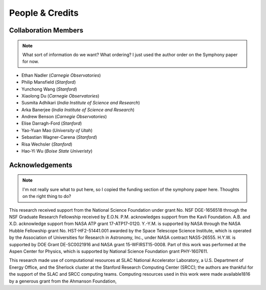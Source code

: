 People & Credits
================


Collaboration Members
---------------------

.. note::
   What sort of information do we want? What ordering? I just used the author order on the Symphony paper for now.

- Ethan Nadler (*Carnegie Observatories*)
- Philip Mansfield (*Stanford*)
- Yunchong Wang (*Stanford*)
- Xiaolong Du (*Carnegie Observatories*)
- Susmita Adhikari (*India Institute of Science and Research*)
- Arka Banerjee (*India Institute of Science and Research*)
- Andrew Benson (*Carnegie Observatories*)
- Elise Darragh-Ford (*Stanford*)
- Yao-Yuan Mao (*University of Utah*)
- Sebastian Wagner-Carena (*Stanford*)
- Risa Wechsler (*Stanford*)
- Hao-Yi Wu (*Boise State Univeristy*)

Acknowledgements
----------------

.. note::
   I'm not really sure what to put here, so I copied the funding section of the
   symphony paper here. Thoughts on the right thing to do?

This research received support from the National Science Foundation under grant No. NSF DGE-1656518 through the NSF Graduate Research Fellowship received by E.O.N. P.M. acknowledges support from the Kavli Foundation. A.B. and X.D. acknowledge support from NASA ATP grant 17-ATP17-0120. Y.-Y.M. is supported by NASA through the NASA Hubble Fellowship grant No. HST-HF2-51441.001 awarded by the Space Telescope Science Institute, which is operated by the Association of Universities for Research in Astronomy, Inc., under NASA contract NAS5-26555. H.Y.W. is supported by DOE Grant DE-SC0021916 and NASA grant 15-WFIRST15-0008. Part of this work was performed at the Aspen Center for Physics, which is supported by National Science Foundation grant PHY-1607611.

This research made use of computational resources at SLAC National Accelerator Laboratory, a U.S. Department of Energy Office, and the Sherlock cluster at the Stanford Research Computing Center (SRCC); the authors are thankful for the support of the SLAC and SRCC computing teams. Computing resources used in this work were made available1816 by a generous grant from the Ahmanson Foundation,
